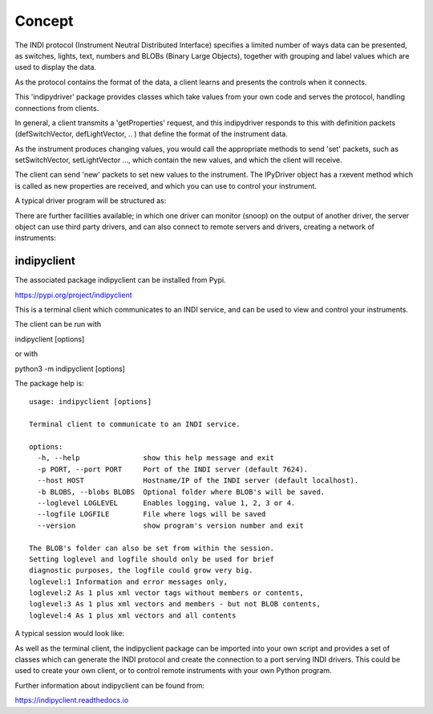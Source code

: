 Concept
=======

The INDI protocol (Instrument Neutral Distributed Interface) specifies a limited number of ways data can be presented, as switches, lights, text, numbers and BLOBs (Binary Large Objects), together with grouping and label values which are used to display the data.

As the protocol contains the format of the data, a client learns and presents the controls when it connects.

This 'indipydriver' package provides classes which take values from your own code and serves the protocol, handling connections from clients.

In general, a client transmits a 'getProperties' request, and this indipydriver responds to this with definition packets (defSwitchVector, defLightVector, .. ) that define the format of the instrument data.

As the instrument produces changing values, you would call the appropriate methods to send 'set' packets, such as setSwitchVector, setLightVector ..., which contain the new values, and which the client will receive.

The client can send 'new' packets to set new values to the instrument. The IPyDriver object has a rxevent method which is called as new properties are received, and which you can use to control your instrument.

A typical driver program will be structured as:

.. image:: ./images/concept.png

There are further facilities available; in which one driver can monitor (snoop) on the output of another driver, the server object can use third party drivers, and can also connect to remote servers and drivers, creating a network of instruments:

.. image:: ./images/rem2.png


indipyclient
^^^^^^^^^^^^

The associated package indipyclient can be installed from Pypi.

https://pypi.org/project/indipyclient

This is a terminal client which communicates to an INDI service, and can be used to view and control your instruments.

The client can be run with

indipyclient [options]

or with

python3 -m indipyclient [options]

The package help is::

    usage: indipyclient [options]

    Terminal client to communicate to an INDI service.

    options:
      -h, --help               show this help message and exit
      -p PORT, --port PORT     Port of the INDI server (default 7624).
      --host HOST              Hostname/IP of the INDI server (default localhost).
      -b BLOBS, --blobs BLOBS  Optional folder where BLOB's will be saved.
      --loglevel LOGLEVEL      Enables logging, value 1, 2, 3 or 4.
      --logfile LOGFILE        File where logs will be saved
      --version                show program's version number and exit

    The BLOB's folder can also be set from within the session.
    Setting loglevel and logfile should only be used for brief
    diagnostic purposes, the logfile could grow very big.
    loglevel:1 Information and error messages only,
    loglevel:2 As 1 plus xml vector tags without members or contents,
    loglevel:3 As 1 plus xml vectors and members - but not BLOB contents,
    loglevel:4 As 1 plus xml vectors and all contents


A typical session would look like:

.. image:: ./images/image1.png

As well as the terminal client, the indipyclient package can be imported into your own script and provides a set of classes which can generate the INDI protocol and create the connection to a port serving INDI drivers. This could be used to create your own client, or to control remote instruments with your own Python program.

Further information about indipyclient can be found from:

https://indipyclient.readthedocs.io
